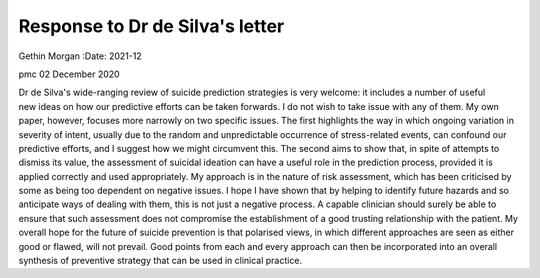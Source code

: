 ================================
Response to Dr de Silva's letter
================================

Gethin Morgan
:Date: 2021-12


.. contents::
   :depth: 3
..

pmc
02 December 2020

Dr de Silva's wide-ranging review of suicide prediction strategies is
very welcome: it includes a number of useful new ideas on how our
predictive efforts can be taken forwards. I do not wish to take issue
with any of them. My own paper, however, focuses more narrowly on two
specific issues. The first highlights the way in which ongoing variation
in severity of intent, usually due to the random and unpredictable
occurrence of stress-related events, can confound our predictive
efforts, and I suggest how we might circumvent this. The second aims to
show that, in spite of attempts to dismiss its value, the assessment of
suicidal ideation can have a useful role in the prediction process,
provided it is applied correctly and used appropriately. My approach is
in the nature of risk assessment, which has been criticised by some as
being too dependent on negative issues. I hope I have shown that by
helping to identify future hazards and so anticipate ways of dealing
with them, this is not just a negative process. A capable clinician
should surely be able to ensure that such assessment does not compromise
the establishment of a good trusting relationship with the patient. My
overall hope for the future of suicide prevention is that polarised
views, in which different approaches are seen as either good or flawed,
will not prevail. Good points from each and every approach can then be
incorporated into an overall synthesis of preventive strategy that can
be used in clinical practice.
